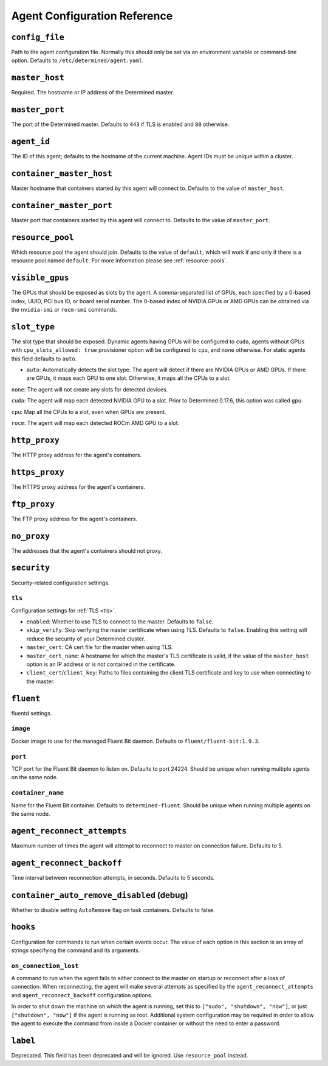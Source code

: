 .. _agent-config-reference:

###############################
 Agent Configuration Reference
###############################

*****************
 ``config_file``
*****************

Path to the agent configuration file. Normally this should only be set via an environment variable
or command-line option. Defaults to ``/etc/determined/agent.yaml``.

*****************
 ``master_host``
*****************

Required. The hostname or IP address of the Determined master.

*****************
 ``master_port``
*****************

The port of the Determined master. Defaults to ``443`` if TLS is enabled and ``80`` otherwise.

**************
 ``agent_id``
**************

The ID of this agent; defaults to the hostname of the current machine. Agent IDs must be unique
within a cluster.

***************************
 ``container_master_host``
***************************

Master hostname that containers started by this agent will connect to. Defaults to the value of
``master_host``.

***************************
 ``container_master_port``
***************************

Master port that containers started by this agent will connect to. Defaults to the value of
``master_port``.

*******************
 ``resource_pool``
*******************

Which resource pool the agent should join. Defaults to the value of ``default``, which will work if
and only if there is a resource pool named ``default``. For more information please see
:ref:`resource-pools`.

******************
 ``visible_gpus``
******************

The GPUs that should be exposed as slots by the agent. A comma-separated list of GPUs, each
specified by a 0-based index, UUID, PCI bus ID, or board serial number. The 0-based index of NVIDIA
GPUs or AMD GPUs can be obtained via the ``nvidia-smi`` or ``rocm-smi`` commands.

***************
 ``slot_type``
***************

The slot type that should be exposed. Dynamic agents having GPUs will be configured to ``cuda``,
agents without GPUs with ``cpu_slots_allowed: true`` provisioner option will be configured to
``cpu``, and ``none`` otherwise. For static agents this field defaults to ``auto``.

-  ``auto``: Automatically detects the slot type. The agent will detect if there are NVIDIA GPUs or
   AMD GPUs. If there are GPUs, it maps each GPU to one slot. Otherwise, it maps all the CPUs to a
   slot.

``none``: The agent will not create any slots for detected devices.

``cuda``: The agent will map each detected NVIDIA GPU to a slot. Prior to Determined 0.17.6, this
option was called ``gpu``.

``cpu``: Map all the CPUs to a slot, even when GPUs are present.

``rocm``: The agent will map each detected ROCm AMD GPU to a slot.

****************
 ``http_proxy``
****************

The HTTP proxy address for the agent's containers.

*****************
 ``https_proxy``
*****************

The HTTPS proxy address for the agent's containers.

***************
 ``ftp_proxy``
***************

The FTP proxy address for the agent's containers.

**************
 ``no_proxy``
**************

The addresses that the agent's containers should not proxy.

**************
 ``security``
**************

Security-related configuration settings.

``tls``
=======

Configuration settings for :ref:`TLS <tls>`.

-  ``enabled``: Whether to use TLS to connect to the master. Defaults to ``false``.
-  ``skip_verify``: Skip verifying the master certificate when using TLS. Defaults to ``false``.
   Enabling this setting will reduce the security of your Determined cluster.
-  ``master_cert``: CA cert file for the master when using TLS.
-  ``master_cert_name``: A hostname for which the master's TLS certificate is valid, if the value of
   the ``master_host`` option is an IP address or is not contained in the certificate.
-  ``client_cert``/``client_key``: Paths to files containing the client TLS certificate and key to
   use when connecting to the master.

************
 ``fluent``
************

fluentd settings.

``image``
=========

Docker image to use for the managed Fluent Bit daemon. Defaults to ``fluent/fluent-bit:1.9.3``.

``port``
========

TCP port for the Fluent Bit daemon to listen on. Defaults to port 24224. Should be unique when
running multiple agents on the same node.

``container_name``
==================

Name for the Fluent Bit container. Defaults to ``determined-fluent``. Should be unique when running
multiple agents on the same node.

******************************
 ``agent_reconnect_attempts``
******************************

Maximum number of times the agent will attempt to reconnect to master on connection failure.
Defaults to 5.

*****************************
 ``agent_reconnect_backoff``
*****************************

Time interval between reconnection attempts, in seconds. Defaults to 5 seconds.

********************************************
 ``container_auto_remove_disabled`` (debug)
********************************************

Whether to disable setting ``AutoRemove`` flag on task containers. Defaults to false.

***********
 ``hooks``
***********

Configuration for commands to run when certain events occur. The value of each option in this
section is an array of strings specifying the command and its arguments.

``on_connection_lost``
======================

A command to run when the agent fails to either connect to the master on startup or reconnect after
a loss of connection. When reconnecting, the agent will make several attempts as specified by the
``agent_reconnect_attempts`` and ``agent_reconnect_backoff`` configuration options.

In order to shut down the machine on which the agent is running, set this to ``["sudo", "shutdown",
"now"]``, or just ``["shutdown", "now"]`` if the agent is running as root. Additional system
configuration may be required in order to allow the agent to execute the command from inside a
Docker container or without the need to enter a password.

***********
 ``label``
***********

Deprecated. This field has been deprecated and will be ignored. Use ``resource_pool`` instead.
